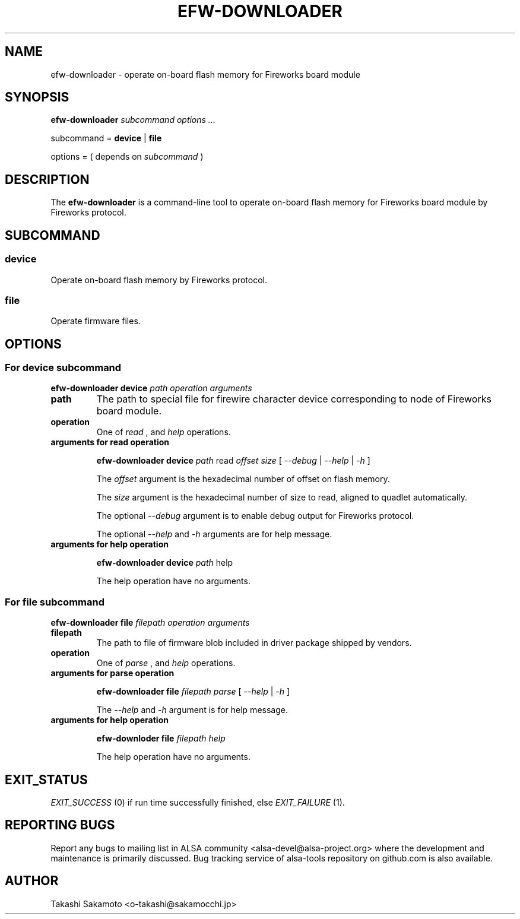 .TH EFW\-DOWNLOADER 1 "20 Aug 2020" "alsa\-tools"

.SH NAME
efw\-downloader \- operate on-board flash memory for Fireworks board module

.SH SYNOPSIS

.B efw-downloader
.I subcommand
.I options ...

subcommand =
.B device
|
.B file

options = ( depends on
.I subcommand
)

.SH DESCRIPTION

The
.B efw-downloader
is a command\-line tool to operate on-board flash memory for Fireworks board
module by Fireworks protocol.

.SH SUBCOMMAND

.SS device
Operate on-board flash memory by Fireworks protocol.

.SS file
Operate firmware files.

.SH OPTIONS

.SS For device subcommand

.B efw-downloader device
.I path
.I operation
.I arguments

.TP
.B path
The path to special file for firewire character device corresponding to
node of Fireworks board module.

.TP
.B operation
One of
.I read
, and
.I help
operations.

.TP
.B arguments for read operation

.B efw-downloader device
.I path
read
.I offset
.I size
[
.I --debug
|
.I --help
|
.I -h
]

The
.I offset
argument is the hexadecimal number of offset on flash memory.

The
.I size
argument is
the hexadecimal number of size to read, aligned to quadlet automatically.

The optional
.I --debug
argument is to enable debug output for Fireworks protocol.

The optional
.I --help
and
.I -h
arguments are for help message.

.TP
.B arguments for help operation

.B efw-downloader device
.I path
help

The help operation have no arguments.

.SS For file subcommand

.B efw-downloader file
.I filepath
.I operation
.I arguments

.TP
.B filepath
The path to file of firmware blob included in driver package shipped by vendors.

.TP
.B operation
One of
.I parse
, and
.I help
operations.

.TP
.B arguments for parse operation

.B efw-downloader file
.I filepath
.I parse
[
.I --help
|
.I -h
]

The
.I --help
and
.I -h
argument is for help message.

.TP
.B arguments for help operation

.B efw-downloder file
.I filepath
.I help

The help operation have no arguments.

.SH EXIT_STATUS

.I EXIT_SUCCESS
(0) if run time successfully finished, else
.I EXIT_FAILURE
(1).

.SH REPORTING BUGS
Report any bugs to mailing list in ALSA community
<alsa\-devel@alsa\-project.org> where the development and maintenance is
primarily discussed. Bug tracking service of alsa\-tools repository on
github.com is also available.

.SH AUTHOR
Takashi Sakamoto <o\-takashi@sakamocchi.jp>
